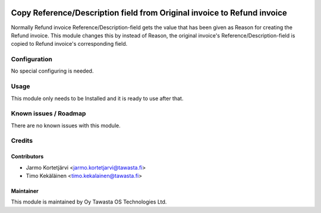.. image:: https://img.shields.io/badge/licence-AGPL--3-blue.svg
   :target: http://www.gnu.org/licenses/agpl-3.0-standalone.html
   :alt: License: AGPL-3

========================================================================
Copy Reference/Description field from Original invoice to Refund invoice
========================================================================

Normally Refund invoice Reference/Description-field gets the value that has
been given as Reason for creating the Refund invoice. This module changes
this by instead of Reason, the original invoice's Reference/Description-field
is copied to Refund invoice's corresponding field.

Configuration
=============
No special configuring is needed.

Usage
=====
This module only needs to be Installed and it is ready to use after that.

Known issues / Roadmap
======================
There are no known issues with this module.

Credits
=======

Contributors
------------

* Jarmo Kortetjärvi <jarmo.kortetjarvi@tawasta.fi>
* Timo Kekäläinen <timo.kekalainen@tawasta.fi>

Maintainer
----------

.. image:: http://tawasta.fi/templates/tawastrap/images/logo.png
   :alt: Oy Tawasta OS Technologies Ltd.
   :target: http://tawasta.fi/

This module is maintained by Oy Tawasta OS Technologies Ltd.
